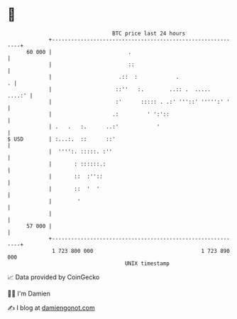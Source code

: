 * 👋

#+begin_example
                                    BTC price last 24 hours                    
                +------------------------------------------------------------+ 
         60 000 |                        .                                   | 
                |                        ::                                  | 
                |                     .::  :            .                  . | 
                |                    ::''   :.        ..:: .  .....   ....:' | 
                |                    :'      ::::: . .:' '''::' ''''':' '    | 
                |                   .:         ' ':'::                       | 
                | .   .   :.      ..:'            '                          | 
   $ USD        | :...:.  ::      ::'                                        | 
                |  '''':. :::::. :''                                         | 
                |       : ::::::.:                                           | 
                |       ::  :''::                                            | 
                |       ::  '  '                                             | 
                |        '                                                   | 
                |                                                            | 
         57 000 |                                                            | 
                +------------------------------------------------------------+ 
                 1 723 800 000                                  1 723 890 000  
                                        UNIX timestamp                         
#+end_example
📈 Data provided by CoinGecko

🧑‍💻 I'm Damien

✍️ I blog at [[https://www.damiengonot.com][damiengonot.com]]
